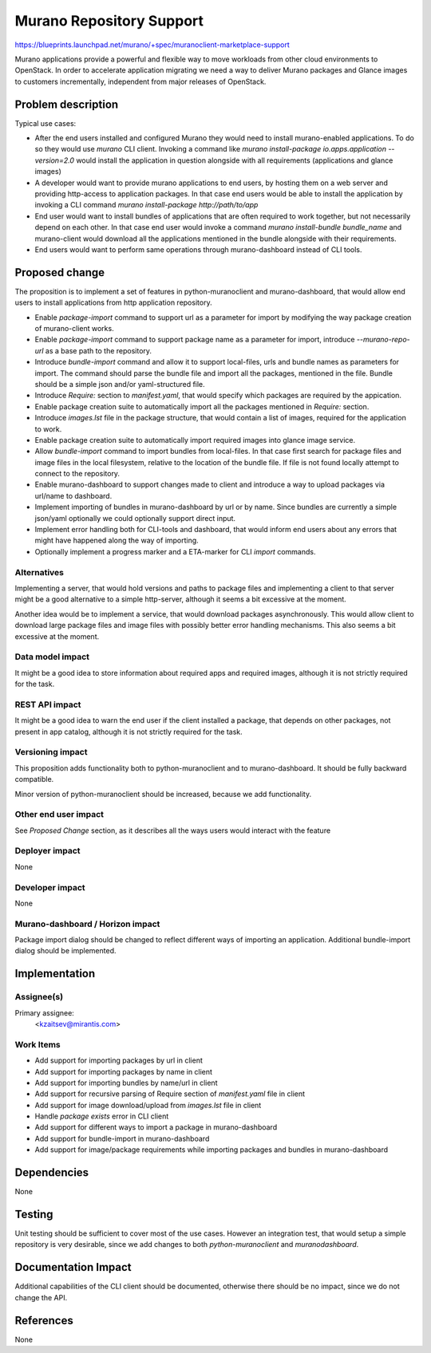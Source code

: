 ..
 This work is licensed under a Creative Commons Attribution 3.0 Unported
 License.

 http://creativecommons.org/licenses/by/3.0/legalcode

=========================
Murano Repository Support
=========================

https://blueprints.launchpad.net/murano/+spec/muranoclient-marketplace-support


Murano applications provide a powerful and flexible way to move workloads
from other cloud environments to OpenStack. In order to accelerate
application migrating we need a way to deliver Murano
packages and Glance images to customers incrementally, independent from major
releases of OpenStack.


Problem description
===================

Typical use cases:

* After the end users installed and configured Murano they would need to
  install murano-enabled applications. To do so they would use `murano` CLI
  client. Invoking a command like
  `murano install-package io.apps.application --version=2.0` would
  install the application in question alongside with all requirements
  (applications and glance images)
* A developer would want to provide murano applications to end users, by
  hosting them on a web server and providing http-access to application
  packages. In that case end users would be able to install the application by
  invoking a CLI command `murano install-package http://path/to/app`
* End user would want to install bundles of applications that are often
  required to work together, but not necessarily depend on each other.
  In that case end user would invoke a command
  `murano install-bundle bundle_name` and murano-client would download all
  the applications mentioned in the bundle alongside with their requirements.
* End users would want to perform same operations through
  murano-dashboard instead of CLI tools.


Proposed change
===============

The proposition is to implement a set of features in python-muranoclient and
murano-dashboard, that would allow end users to install applications from
http application repository.

* Enable `package-import` command to support url as a parameter for import by
  modifying the way package creation of murano-client works.
* Enable `package-import` command to support package name as a parameter for
  import, introduce `--murano-repo-url` as a base path to the repository.
* Introduce `bundle-import` command and allow it to support local-files, urls
  and bundle names as parameters for import. The command should parse the
  bundle file and import all the packages, mentioned in the file.
  Bundle should be a simple json and/or yaml-structured file.
* Introduce `Require:` section to `manifest.yaml`, that would specify which
  packages are required by the appication.
* Enable package creation suite to automatically import all the packages
  mentioned in `Require:` section.
* Introduce `images.lst` file in the package structure, that would contain a
  list of images, required for the application to work.
* Enable package creation suite to automatically import required images into
  glance image service.
* Allow `bundle-import` command to import bundles from local-files. In that
  case first search for package files and image files in the local filesystem,
  relative to the location of the bundle file. If file is not found locally
  attempt to connect to the repository.
* Enable murano-dashboard to support changes made to client and introduce a way
  to upload packages via url/name to dashboard.
* Implement importing of bundles in murano-dashboard by url or by name.
  Since bundles are currently a simple json/yaml optionally we could optionally
  support direct input.
* Implement error handling both for CLI-tools and dashboard, that would inform
  end users about any errors that might have happened along the way of
  importing.
* Optionally implement a progress marker and a ETA-marker for CLI `import`
  commands.


Alternatives
------------

Implementing a server, that would hold versions and paths to package files
and implementing a client to that server might be a good alternative to a
simple http-server, although it seems a bit excessive at the moment.

Another idea would be to implement a service, that would download packages
asynchronously. This would allow client to download large package files and
image files with possibly better error handling mechanisms. This also seems a
bit excessive at the moment.

Data model impact
-----------------

It might be a good idea to store information about required apps and required
images, although it is not strictly required for the task.

REST API impact
---------------

It might be a good idea to warn the end user if the client installed a
package, that depends on other packages, not present in app catalog,
although it is not strictly required for the task.

Versioning impact
-----------------

This proposition adds functionality both to python-muranoclient and to
murano-dashboard. It should be fully backward compatible.

Minor version of python-muranoclient should be increased, because we add
functionality.

Other end user impact
---------------------

See *Proposed Change* section, as it describes all the ways users would
interact with the feature


Deployer impact
---------------

None

Developer impact
----------------

None

Murano-dashboard / Horizon impact
---------------------------------

Package import dialog should be changed to reflect different ways of
importing an application.
Additional bundle-import dialog should be implemented.


Implementation
==============

Assignee(s)
-----------

Primary assignee:
  <kzaitsev@mirantis.com>


Work Items
----------

* Add support for importing packages by url in client
* Add support for importing packages by name in client
* Add support for importing bundles by name/url in client
* Add support for recursive parsing of Require section of `manifest.yaml`
  file in client
* Add support for image download/upload from `images.lst` file in client
* Handle `package exists` error in CLI client
* Add support for different ways to import a package in murano-dashboard
* Add support for bundle-import in murano-dashboard
* Add support for image/package requirements while importing packages and
  bundles in murano-dashboard

Dependencies
============

None

Testing
=======

Unit testing should be sufficient to cover most of the use cases.
However an integration test, that would setup a simple repository is very
desirable, since we add changes to both `python-muranoclient` and
`muranodashboard`.

Documentation Impact
====================

Additional capabilities of the CLI client should be documented, otherwise
there should be no impact, since we do not change the API.

References
==========

None
